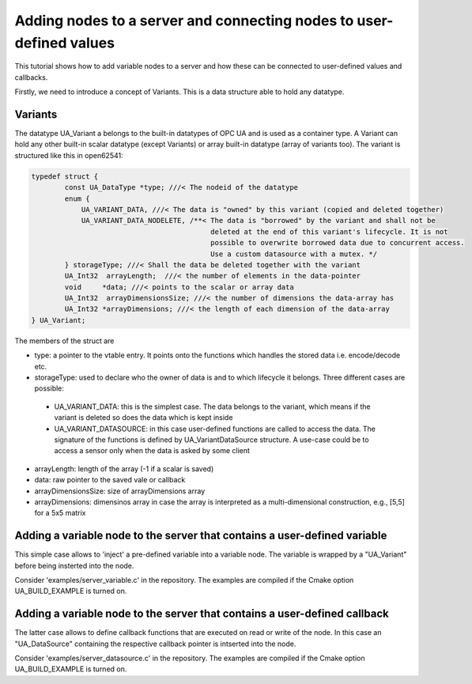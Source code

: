 Adding nodes to a server and connecting nodes to user-defined values
====================================================================

This tutorial shows how to add variable nodes to a server and how these can be connected to user-defined values and callbacks.

Firstly, we need to introduce a concept of Variants. This is a data structure able to hold any datatype.

Variants
--------
The datatype UA_Variant a belongs to the built-in datatypes of OPC UA and is used as a container type. A Variant can hold any other built-in scalar datatype (except Variants) or array built-in datatype (array of variants too). The variant is structured like this in open62541:

.. code-block:: c

	typedef struct {
		const UA_DataType *type; ///< The nodeid of the datatype
		enum {
		    UA_VARIANT_DATA, ///< The data is "owned" by this variant (copied and deleted together)
		    UA_VARIANT_DATA_NODELETE, /**< The data is "borrowed" by the variant and shall not be
		                                   deleted at the end of this variant's lifecycle. It is not
		                                   possible to overwrite borrowed data due to concurrent access.
		                                   Use a custom datasource with a mutex. */
		} storageType; ///< Shall the data be deleted together with the variant
		UA_Int32  arrayLength;  ///< the number of elements in the data-pointer
		void     *data; ///< points to the scalar or array data
		UA_Int32  arrayDimensionsSize; ///< the number of dimensions the data-array has
		UA_Int32 *arrayDimensions; ///< the length of each dimension of the data-array
	} UA_Variant;

The members of the struct are

* type: a pointer to the vtable entry. It points onto the functions which handles the stored data i.e. encode/decode etc.

* storageType:  used to declare who the owner of data is and to which lifecycle it belongs. Three different cases are possible:

 * UA_VARIANT_DATA: this is the simplest case. The data belongs to the variant, which means if the variant is deleted so does the data which is kept inside
 
 * UA_VARIANT_DATASOURCE: in this case user-defined functions are called to access the data. The signature of the functions is defined by UA_VariantDataSource structure. A use-case could be to access a sensor only when the data is asked by some client

* arrayLength: length of the array (-1 if a scalar is saved)

* data: raw pointer to the saved vale or callback

* arrayDimensionsSize: size of arrayDimensions array

* arrayDimensions: dimensinos array in case the array is interpreted as a multi-dimensional construction, e.g., [5,5] for a 5x5 matrix

Adding a variable node to the server that contains a user-defined variable
--------------------------------------------------------------------------

This simple case allows to 'inject' a pre-defined variable into a variable node. The variable is wrapped by a "UA_Variant" before being insterted into the node.

Consider 'examples/server_variable.c' in the repository. The examples are compiled if the Cmake option UA_BUILD_EXAMPLE is turned on.

Adding a variable node to the server that contains a user-defined callback
--------------------------------------------------------------------------

The latter case allows to define callback functions that are executed on read or write of the node. In this case an "UA_DataSource" containing the respective callback pointer is intserted into the node.

Consider 'examples/server_datasource.c' in the repository. The examples are compiled if the Cmake option UA_BUILD_EXAMPLE is turned on.
